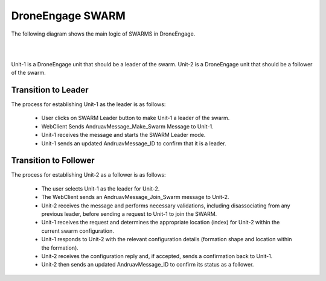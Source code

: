 .. _de-dev-swarm:


=================
DroneEngage SWARM
=================


The following diagram shows the main logic of SWARMS in DroneEngage.

|
.. image:: ./images/swarm_1_uml.png
   :align: center
   :alt: SWARM Logic

|


Unit-1 is a DroneEngage unit that should be a leader of the swarm. Unit-2 is a DroneEngage unit that should be a follower of the swarm.

Transition to Leader
-----------------

The process for establishing Unit-1 as the leader is as follows:

 - User clicks on SWARM Leader button to make Unit-1 a leader of the swarm.
 - WebClient Sends AndruavMessage_Make_Swarm Message to Unit-1.
 - Unit-1 receives the message and starts the SWARM Leader mode.
 - Unit-1 sends an updated AndruavMessage_ID to confirm that it is a leader.


Transition to Follower
-------------------

The process for establishing Unit-2 as a follower is as follows:

 - The user selects Unit-1 as the leader for Unit-2.
 - The WebClient sends an AndruavMessage_Join_Swarm message to Unit-2.
 - Unit-2 receives the message and performs necessary validations, including disassociating from any previous leader, before sending a request to Unit-1 to join the SWARM.
 - Unit-1 receives the request and determines the appropriate location (index) for Unit-2 within the current swarm configuration.
 - Unit-1 responds to Unit-2 with the relevant configuration details (formation shape and location within the formation).
 - Unit-2 receives the configuration reply and, if accepted, sends a confirmation back to Unit-1.
 - Unit-2 then sends an updated AndruavMessage_ID to confirm its status as a follower.



